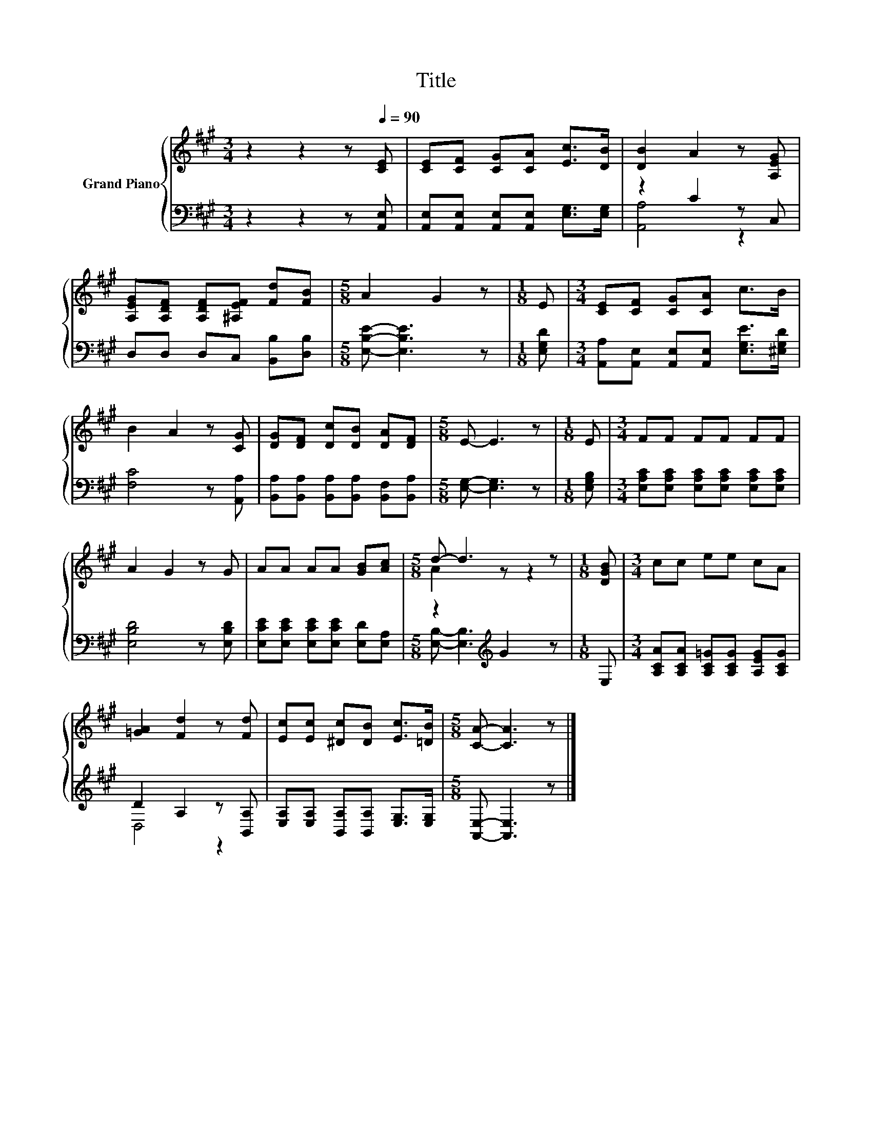 X:1
T:Title
%%score { ( 1 4 ) | ( 2 3 ) }
L:1/8
M:3/4
K:A
V:1 treble nm="Grand Piano"
V:4 treble 
V:2 bass 
V:3 bass 
V:1
 z2 z2 z[Q:1/4=90] [CE] | [CE][CF] [CG][CA] [Ec]>[DB] | [DB]2 A2 z [A,EG] | %3
 [A,EG][A,DF] [A,DF][^A,EF] [Fd][FB] |[M:5/8] A2 G2 z |[M:1/8] E |[M:3/4] [CE][CF] [CG][CA] c>B | %7
 B2 A2 z [CG] | [DG][DF] [Dc][DB] [DA][DF] |[M:5/8] E- E3 z |[M:1/8] E |[M:3/4] FF FF FF | %12
 A2 G2 z G | AA AA [GB][Ac] |[M:5/8] d- d3 z |[M:1/8] [DGB] |[M:3/4] cc ee cA | %17
 [=GA]2 [Fd]2 z [Fd] | [Ec][Ec] [^Dc][DB] [Ec]>[=DB] |[M:5/8] [CA]- [CA]3 z |] %20
V:2
 z2 z2 z [A,,E,] | [A,,E,][A,,E,] [A,,E,][A,,E,] [E,G,]>[E,G,] | z2 C2 z C, | %3
 D,D, D,C, [B,,B,][D,B,] |[M:5/8] [E,B,E]- [E,B,E]3 z |[M:1/8] [E,G,D] | %6
[M:3/4] [A,,A,][A,,E,] [A,,E,][A,,E,] [E,G,E]>[^E,G,D] | [F,C]4 z [A,,A,] | %8
 [B,,A,][B,,A,] [B,,A,][B,,A,] [B,,F,][B,,A,] |[M:5/8] [E,G,]- [E,G,]3 z |[M:1/8] [E,G,B,] | %11
[M:3/4] [E,A,C][E,A,C] [E,A,C][E,A,C] [E,A,C][E,A,C] | [E,B,D]4 z [E,B,D] | %13
 [E,CE][E,CE] [E,CE][E,CE] [E,D][E,A,] |[M:5/8] z2[K:treble] G2 z |[M:1/8] E, | %16
[M:3/4] [A,CA][A,CA] [A,C=G][A,CG] [A,EG][A,CG] | D2 A,2 z [B,,A,] | %18
 [E,A,][E,A,] [B,,A,][B,,A,] [E,G,]>[E,G,] |[M:5/8] [A,,E,]- [A,,E,]3 z |] %20
V:3
 x6 | x6 | [A,,A,]4 z2 | x6 |[M:5/8] x5 |[M:1/8] x |[M:3/4] x6 | x6 | x6 |[M:5/8] x5 |[M:1/8] x | %11
[M:3/4] x6 | x6 | x6 |[M:5/8] [E,B,]- [E,B,]3[K:treble] z |[M:1/8] x |[M:3/4] x6 | D,4 z2 | x6 | %19
[M:5/8] x5 |] %20
V:4
 x6 | x6 | x6 | x6 |[M:5/8] x5 |[M:1/8] x |[M:3/4] x6 | x6 | x6 |[M:5/8] x5 |[M:1/8] x | %11
[M:3/4] x6 | x6 | x6 |[M:5/8] A2 z z2 |[M:1/8] x |[M:3/4] x6 | x6 | x6 |[M:5/8] x5 |] %20

